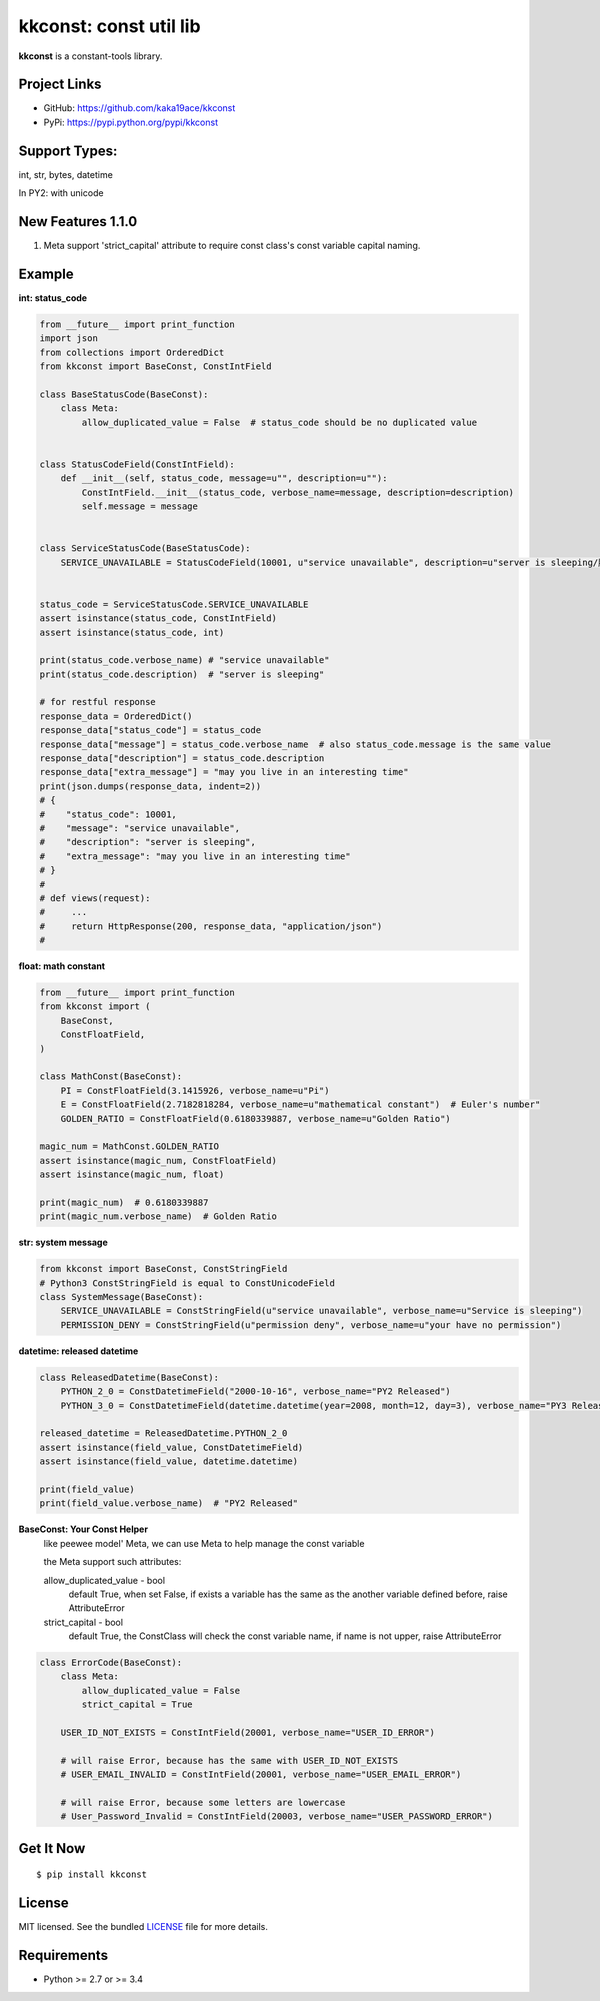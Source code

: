 ***********************
kkconst: const util lib
***********************

**kkconst** is a constant-tools library.

Project Links
=============

- GitHub: https://github.com/kaka19ace/kkconst
- PyPi: https://pypi.python.org/pypi/kkconst

Support Types:
==============
int, str, bytes, datetime

In PY2: with unicode


New Features 1.1.0
============
1. Meta support 'strict_capital' attribute to require const class's const variable capital naming.


Example
=======

**int: status_code**

.. code-block:: python

    from __future__ import print_function
    import json
    from collections import OrderedDict
    from kkconst import BaseConst, ConstIntField

    class BaseStatusCode(BaseConst):
        class Meta:
            allow_duplicated_value = False  # status_code should be no duplicated value


    class StatusCodeField(ConstIntField):
        def __init__(self, status_code, message=u"", description=u""):
            ConstIntField.__init__(status_code, verbose_name=message, description=description)
            self.message = message


    class ServiceStatusCode(BaseStatusCode):
        SERVICE_UNAVAILABLE = StatusCodeField(10001, u"service unavailable", description=u"server is sleeping/服务打盹了")


    status_code = ServiceStatusCode.SERVICE_UNAVAILABLE
    assert isinstance(status_code, ConstIntField)
    assert isinstance(status_code, int)

    print(status_code.verbose_name) # "service unavailable"
    print(status_code.description)  # "server is sleeping"

    # for restful response
    response_data = OrderedDict()
    response_data["status_code"] = status_code
    response_data["message"] = status_code.verbose_name  # also status_code.message is the same value
    response_data["description"] = status_code.description
    response_data["extra_message"] = "may you live in an interesting time"
    print(json.dumps(response_data, indent=2))
    # {
    #    "status_code": 10001,
    #    "message": "service unavailable",
    #    "description": "server is sleeping",
    #    "extra_message": "may you live in an interesting time"
    # }
    #
    # def views(request):
    #     ...
    #     return HttpResponse(200, response_data, "application/json")
    #

**float: math constant**

.. code-block:: python

    from __future__ import print_function
    from kkconst import (
        BaseConst,
        ConstFloatField,
    )

    class MathConst(BaseConst):
        PI = ConstFloatField(3.1415926, verbose_name=u"Pi")
        E = ConstFloatField(2.7182818284, verbose_name=u"mathematical constant")  # Euler's number"
        GOLDEN_RATIO = ConstFloatField(0.6180339887, verbose_name=u"Golden Ratio")

    magic_num = MathConst.GOLDEN_RATIO
    assert isinstance(magic_num, ConstFloatField)
    assert isinstance(magic_num, float)

    print(magic_num)  # 0.6180339887
    print(magic_num.verbose_name)  # Golden Ratio

**str: system message**

.. code-block:: python

    from kkconst import BaseConst, ConstStringField
    # Python3 ConstStringField is equal to ConstUnicodeField
    class SystemMessage(BaseConst):
        SERVICE_UNAVAILABLE = ConstStringField(u"service unavailable", verbose_name=u"Service is sleeping")
        PERMISSION_DENY = ConstStringField(u"permission deny", verbose_name=u"your have no permission")

**datetime: released datetime**

.. code-block:: python

    class ReleasedDatetime(BaseConst):
        PYTHON_2_0 = ConstDatetimeField("2000-10-16", verbose_name="PY2 Released")
        PYTHON_3_0 = ConstDatetimeField(datetime.datetime(year=2008, month=12, day=3), verbose_name="PY3 Released")

    released_datetime = ReleasedDatetime.PYTHON_2_0
    assert isinstance(field_value, ConstDatetimeField)
    assert isinstance(field_value, datetime.datetime)

    print(field_value)
    print(field_value.verbose_name)  # "PY2 Released"


**BaseConst: Your Const Helper**
    like peewee model' Meta, we can use Meta to help manage the const variable

    the Meta support such attributes:

    allow_duplicated_value - bool
        default True,
        when set False, if exists a variable has the same as the another variable defined before,
        raise AttributeError

    strict_capital - bool
        default True, the ConstClass will check the const variable name,
        if name is not upper, raise AttributeError

.. code-block:: python

    class ErrorCode(BaseConst):
        class Meta:
            allow_duplicated_value = False
            strict_capital = True

        USER_ID_NOT_EXISTS = ConstIntField(20001, verbose_name="USER_ID_ERROR")

        # will raise Error, because has the same with USER_ID_NOT_EXISTS
        # USER_EMAIL_INVALID = ConstIntField(20001, verbose_name="USER_EMAIL_ERROR")

        # will raise Error, because some letters are lowercase
        # User_Password_Invalid = ConstIntField(20003, verbose_name="USER_PASSWORD_ERROR")


Get It Now
==========

::

    $ pip install kkconst


License
=======

MIT licensed. See the bundled `LICENSE <https://github.com/kaka19ace/kkconst/blob/master/LICENSE>`_ file for more details.

Requirements
============

- Python >= 2.7 or >= 3.4
